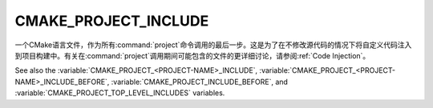 CMAKE_PROJECT_INCLUDE
---------------------

.. versionadded:: 3.15

一个CMake语言文件，作为所有\ :command:`project`\ 命令调用的最后一步。这是为了在不\
修改源代码的情况下将自定义代码注入到项目构建中。有关在\ :command:`project`\ 调用期间可能\
包含的文件的更详细讨论，请参阅\ :ref:`Code Injection`。

.. versionadded:: 3.29
  This variable can be a :ref:`semicolon-separated list <CMake Language Lists>`
  of CMake language files to be included sequentially. It can also now refer to
  module names to be found in :variable:`CMAKE_MODULE_PATH` or builtin to CMake.

See also the :variable:`CMAKE_PROJECT_<PROJECT-NAME>_INCLUDE`,
:variable:`CMAKE_PROJECT_<PROJECT-NAME>_INCLUDE_BEFORE`,
:variable:`CMAKE_PROJECT_INCLUDE_BEFORE`, and
:variable:`CMAKE_PROJECT_TOP_LEVEL_INCLUDES` variables.
